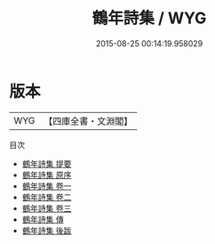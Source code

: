 #+TITLE: 鶴年詩集 / WYG
#+DATE: 2015-08-25 00:14:19.958029
* 版本
 |       WYG|【四庫全書・文淵閣】|
目次
 - [[file:KR4d0557_000.txt::000-1a][鶴年詩集 提要]]
 - [[file:KR4d0557_000.txt::000-3a][鶴年詩集 原序]]
 - [[file:KR4d0557_001.txt::001-1a][鶴年詩集 卷一]]
 - [[file:KR4d0557_002.txt::002-1a][鶴年詩集 卷二]]
 - [[file:KR4d0557_003.txt::003-1a][鶴年詩集 卷三]]
 - [[file:KR4d0557_004.txt::004-1a][鶴年詩集 傳]]
 - [[file:KR4d0557_005.txt::005-1a][鶴年詩集 後跋]]
